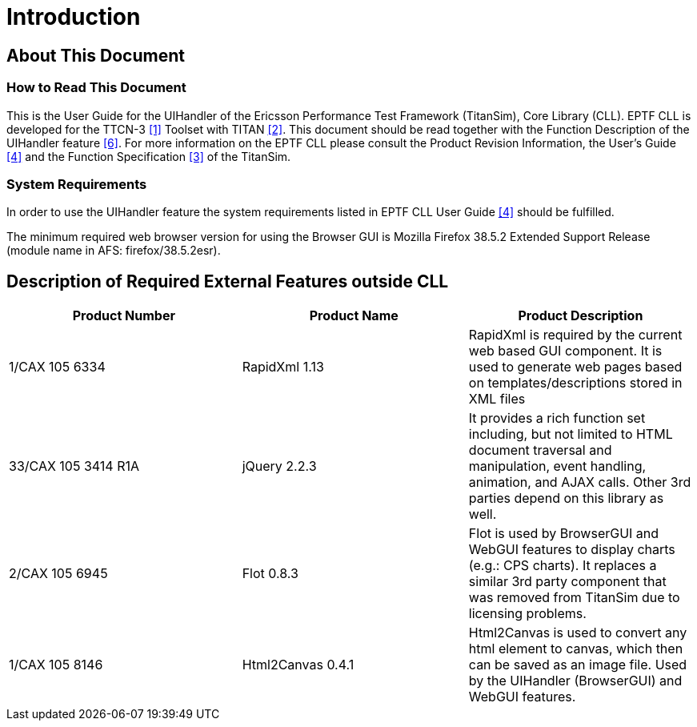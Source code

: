 = Introduction

== About This Document

=== How to Read This Document

This is the User Guide for the UIHandler of the Ericsson Performance Test Framework (TitanSim), Core Library (CLL). EPTF CLL is developed for the TTCN-3 <<8-references.adoc#_1, [1]>> Toolset with TITAN <<8-references.adoc#_2, [2]>>. This document should be read together with the Function Description of the UIHandler feature <<8-references.adoc#_6, [6]>>. For more information on the EPTF CLL please consult the Product Revision Information, the User’s Guide <<8-references.adoc#_4, [4]>> and the Function Specification <<8-references.adoc#_3, [3]>> of the TitanSim.

=== System Requirements

In order to use the UIHandler feature the system requirements listed in EPTF CLL User Guide <<8-references.adoc#_4, [4]>> should be fulfilled.

The minimum required web browser version for using the Browser GUI is Mozilla Firefox 38.5.2 Extended Support Release (module name in AFS: firefox/38.5.2esr).

== Description of Required External Features outside CLL

[width="100%",cols="34%,33%,33%",options="header",]
|=======================================================================================================================================================================================================================================
|*Product Number* |*Product Name* |*Product Description*
|1/CAX 105 6334 |RapidXml 1.13 |RapidXml is required by the current web based GUI component. It is used to generate web pages based on templates/descriptions stored in XML files
|33/CAX 105 3414 R1A |jQuery 2.2.3 |It provides a rich function set including, but not limited to HTML document traversal and manipulation, event handling, animation, and AJAX calls. Other 3rd parties depend on this library as well.
|2/CAX 105 6945 |Flot 0.8.3 |Flot is used by BrowserGUI and WebGUI features to display charts (e.g.: CPS charts). It replaces a similar 3rd party component that was removed from TitanSim due to licensing problems.
|1/CAX 105 8146 |Html2Canvas 0.4.1 |Html2Canvas is used to convert any html element to canvas, which then can be saved as an image file. Used by the UIHandler (BrowserGUI) and WebGUI features.
|=======================================================================================================================================================================================================================================

